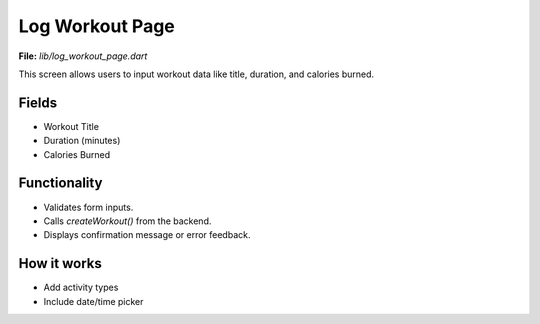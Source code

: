 Log Workout Page
================

**File:** `lib/log_workout_page.dart`

This screen allows users to input workout data like title, duration, and calories burned.

Fields
------

- Workout Title
- Duration (minutes)
- Calories Burned

Functionality
-------------

- Validates form inputs.
- Calls `createWorkout()` from the backend.
- Displays confirmation message or error feedback.

How it works
-----

- Add activity types
- Include date/time picker